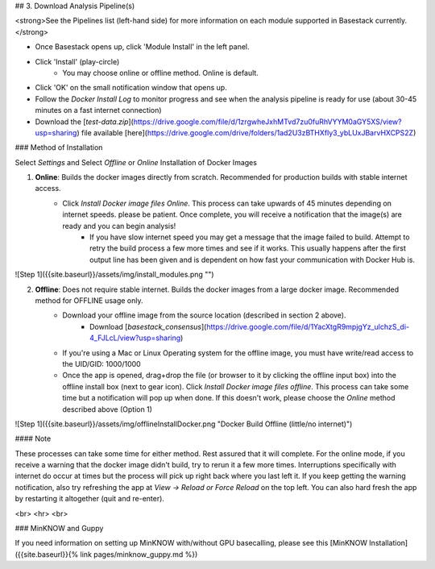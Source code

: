 

## 3. Download Analysis Pipeline(s)

<strong>See the Pipelines list (left-hand side) for more information on each module supported in Basestack currently.</strong>

- Once Basestack opens up, click 'Module Install' in the left panel.
- Click 'Install' (play-circle)
	- You may choose online or offline method. Online is default.
- Click 'OK' on the small notification window that opens up.
- Follow the *Docker Install Log* to monitor progress and see when the analysis pipeline is ready for use (about 30-45 minutes on a fast internet connection)
- Download the [`test-data.zip`](https://drive.google.com/file/d/1zrgwheJxhMTvd7zu0fuRhVYYM0aGY5XS/view?usp=sharing) file available [here](https://drive.google.com/drive/folders/1ad2U3zBTHXfly3_ybLUxJBarvHXCPS2Z)

### Method of Installation

Select *Settings* and Select *Offline* or *Online* Installation of Docker Images

1. **Online**: Builds the docker images directly from scratch. Recommended for production builds with stable internet access.
	- Click *Install Docker image files Online*. This process can take upwards of 45 minutes depending on internet speeds. please be patient. Once complete, you will receive a notification that the image(s) are ready and you can begin analysis!
		- If you have slow internet speed you may get a message that the image failed to build. Attempt to retry the build process a few more times and see if it works. This usually happens after the first output line has been given and is dependent on how fast your communication with Docker Hub is.

![Step 1]({{site.baseurl}}/assets/img/install_modules.png "")		

2. **Offline**: Does not require stable internet. Builds the docker images from a large docker image. Recommended method for OFFLINE usage only.
	- Download your offline image from the source location (described in section 2 above).
		- Download [`basestack_consensus`](https://drive.google.com/file/d/1YacXtgR9mpjgYz_ulchzS_di-4_FJLcL/view?usp=sharing)
	- If you're using a Mac or Linux Operating system for the offline image, you must have write/read access to the UID/GID: 1000/1000
	- Once the app is opened, drag+drop the file (or browser to it by clicking the offline input box) into the offline install box (next to gear icon). Click *Install Docker image files offline*. This process can take some time but a notification will pop up when done. If this doesn't work, please choose the *Online* method described above (Option 1)
![Step 1]({{site.baseurl}}/assets/img/offlineInstallDocker.png "Docker Build Offline (little/no internet)")

#### Note

These processes can take some time for either method. Rest assured that it will complete. For the online mode, if you receive a warning that the docker image didn't build, try to rerun it a few more times. Interruptions specifically with internet do occur at times but the process will pick up right back where you last left it. If you keep getting the warning notification, also try refreshing the app at `View -> Reload or Force Reload` on the top left. You can also hard fresh the app by restarting it altogether (quit and re-enter).


<br>
<hr>
<br>

### MinKNOW and Guppy

If you need information on setting up MinKNOW with/without GPU basecalling, please see this [MinKNOW Installation]({{site.baseurl}}{% link pages/minknow_guppy.md %})